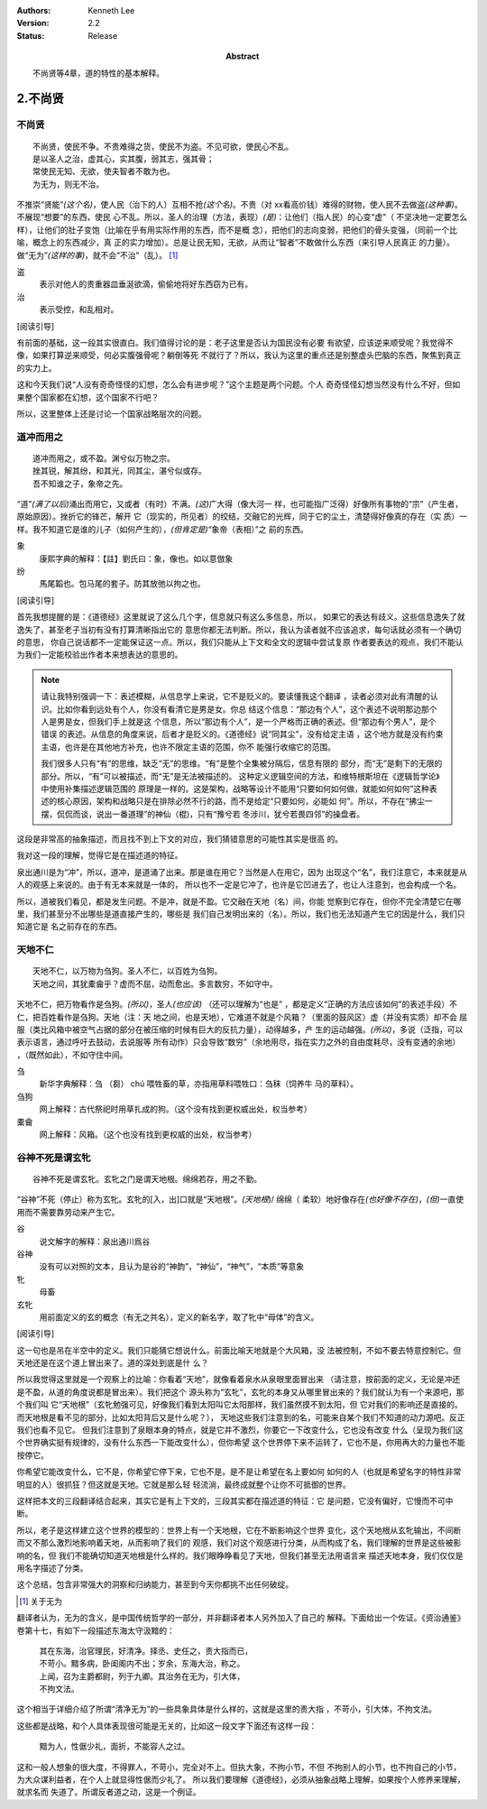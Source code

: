 .. Kenneth Lee 版权所有 2017-2021

:Authors: Kenneth Lee
:Version: 2.2
:Status: Release
:Abstract: 不尚贤等4章，道的特性的基本解释。

2.不尚贤
********

不尚贤
=======
::

    不尚贤，使民不争。不贵难得之货，使民不为盗。不见可欲，使民心不乱。
    是以圣人之治，虚其心，实其腹，弱其志，强其骨；
    常使民无知、无欲，使夫智者不敢为也。
    为无为，则无不治。

不推崇“贤能”\ *(这个名)*\ ，使人民（治下的人）互相不抢\ *(这个名)*\ 。不贵（对
xx看高价钱）难得的财物，使人民不去做盗\ *(这种事)*\ 。不展现“想要”的东西，使民
心不乱。所以，圣人的治理（方法，表现）\ *(是)*\ ：让他们（指人民）的心变“虚"（
不坚决地一定要怎么样），让他们的肚子变饱（比喻在乎有用实际作用的东西，而不是概
念），把他们的志向变弱，把他们的骨头变强，（同前一个比喻，概念上的东西减少，真
正的实力增加）。总是让民无知，无欲，从而让“智者”不敢做什么东西（来引导人民真正
的力量）。做“无为”\ *(这样的事)*\ ，就不会“不治”（乱）。 [1]_

盗
        表示对他人的贵重器皿垂涎欲滴，偷偷地将好东西窃为已有。

治
        表示受控，和乱相对。

[阅读引导]

有前面的基础，这一段其实很直白。我们值得讨论的是：老子这里是否认为国民没有必要
有欲望，应该逆来顺受呢？我觉得不像，如果打算逆来顺受，何必实腹强骨呢？躺倒等死
不就行了？所以，我认为这里的重点还是别整虚头巴脑的东西，聚焦到真正的实力上。

这和今天我们说“人没有奇奇怪怪的幻想，怎么会有进步呢？”这个主题是两个问题。个人
奇奇怪怪幻想当然没有什么不好，但如果整个国家都在幻想，这个国家不行吧？

所以，这里整体上还是讨论一个国家战略层次的问题。

道冲而用之
============
::

    道冲而用之，或不盈。渊兮似万物之宗。
    挫其锐，解其纷，和其光，同其尘，湛兮似或存。
    吾不知谁之子，象帝之先。

“道”\ *(满了以后)*\ 涌出而用它，又或者（有时）不满。\ *(这)*\ 广大得（像大河一
样，也可能指广泛得）好像所有事物的“宗”（产生者，原始原因）。挫折它的锋芒，解开
它（现实的，所见者）的绞结，交融它的光辉，同于它的尘土，清楚得好像真的存在（实
质）一样。我不知道它是谁的儿子（如何产生的），\ *(但肯定是)*\ “象帝（表相）”之
前的东西。

象
        康熙字典的解释：【註】劉氏曰：象，像也。如以意倣象

纷
        馬尾韜也。包马尾的套子。防其放弛以拘之也。

[阅读引导]

首先我想提醒的是：《道德经》这里就说了这么几个字，信息就只有这么多信息，所以，
如果它的表达有歧义。这些信息逸失了就逸失了，甚至老子当初有没有打算清晰指出它的
意思你都无法判断。所以，我认为读者就不应该追求，每句话就必须有一个确切的意思，
你自己说话都不一定能保证这一点。所以，我们只能从上下文和全文的逻辑中尝试复原
作者要表达的观点，我们不能认为我们一定能校验出作者本来想表达的意思的。

.. note::

   请让我特别强调一下：表述模糊，从信息学上来说，它不是贬义的。要读懂我这个翻译
   ，读者必须对此有清醒的认识。比如你看到远处有个人，你没有看清它是男是女。你总
   结这个信息：“那边有个人”，这个表述不说明那边那个人是男是女，但我们手上就是这
   个信息，所以“那边有个人”，是一个严格而正确的表述。但“那边有个男人”，是个错误
   的表述。从信息的角度来说，后者才是贬义的。《道德经》说“同其尘”，没有给定主语
   ，这个地方就是没有约束主语，也许是在其他地方补充，也许不限定主语的范围，你不
   能强行收缩它的范围。

   我们很多人只有“有”的思维，缺乏“无”的思维。“有”是整个全集被分隔后，信息有限的
   部分，而“无”是剩下的无限的部分。所以，“有”可以被描述，而“无”是无法被描述的。
   这种定义逻辑空间的方法，和维特根斯坦在《逻辑哲学论》中使用补集描述逻辑范围的
   原理是一样的。这是架构，战略等设计不能用“只要如何如何做，就能如何如何”这种表
   述的核心原因，架构和战略只是在排除必然不行的路，而不是给定“只要如何，必能如
   何”。所以，不存在“拂尘一摆，侃侃而谈，说出一番道理”的神仙（棍)，只有“豫兮若
   冬涉川，犹兮若畏四邻”的操盘者。

这段是非常高的抽象描述，而且找不到上下文的对应，我们猜错意思的可能性其实是很高
的。

我对这一段的理解，觉得它是在描述道的特征。

泉出通川是为“冲”，所以，道冲，是道涌了出来。那是谁在用它？当然是人在用它，因为
出现这个“名”，我们注意它，本来就是从人的观感上来说的。由于有无本来就是一体的，
所以也不一定是它冲了，也许是它凹进去了，也让人注意到，也会构成一个名。

所以，道被我们看见，都是发生问题。不是冲，就是不盈。它交融在天地（名）间，你能
觉察到它存在，但你不完全清楚它在哪里，我们甚至分不出哪些是道直接产生的，哪些是
我们自己发明出来的（名）。所以，我们也无法知道产生它的因是什么，我们只知道它是
名之前存在的东西。

天地不仁
=========
::

    天地不仁，以万物为刍狗。圣人不仁，以百姓为刍狗。
    天地之间，其犹橐龠乎？虚而不屈，动而愈出。多言数穷，不如守中。

天地不仁，把万物看作是刍狗。\ *(所以)*\ ，圣人\ *(也应该)* （还可以理解为“也是”
，都是定义“正确的方法应该如何”的表述手段）不仁，把百姓看作是刍狗。天地（注：天
地之间，也是天地），它难道不就是个风箱？（里面的鼓风区）虚（并没有实质）却不会
屈服（类比风箱中被空气占据的部分在被压缩的时候有巨大的反抗力量），动得越多，产
生的运动越强。\ *(所以)*\ ，多说（泛指，可以表示语言，通过呼吁去鼓动，去说服等
所有动作）只会导致“数穷”（余地用尽，指在实力之外的自由度耗尽，没有变通的余地）
，（既然如此），不如守住中间。


刍
        新华字典解释：刍 （芻） chú 喂牲畜的草，亦指用草料喂牲口：刍秣（饲养牛
        马的草料）。

刍狗
        网上解释：古代祭祀时用草扎成的狗。（这个没有找到更权威出处，权当参考）

橐龠
        网上解释：风箱。（这个也没有找到更权威的出处，权当参考）

谷神不死是谓玄牝
================
::

        谷神不死是谓玄牝。玄牝之门是谓天地根。绵绵若存，用之不勤。 

“谷神”不死（停止）称为玄牝。玄牝的[入，出]口就是“天地根”。\ *(天地根*)/ 绵绵（
柔软）地好像存在\ *(也好像不存在)*\ ，\ *(但)*\ 一直使用而不需要靠劳动来产生它。

谷
        说文解字的解释：泉出通川爲谷

谷神
        没有可以对照的文本，且认为是谷的“神韵”，“神仙”，“神气”，“本质”等意象

牝
        母畜

玄牝
        用前面定义的玄的概念（有无之共名），定义的新名字，取了牝中“母体”的含义。

[阅读引导]

这一句也是吊在半空中的定义。我们只能猜它想说什么。前面比喻天地就是个大风箱，没
法被控制，不如不要去特意控制它。但天地还是在这个道上冒出来了。道的深处到底是什
么？

所以我觉得这里就是一个观察上的比喻：你看着“天地”，就像看着泉水从泉眼里面冒出来
（请注意，按前面的定义，无论是冲还是不盈，从道的角度说都是冒出来）。我们把这个
源头称为“玄牝”，玄牝的本身又从哪里冒出来的？我们就认为有一个来源吧，那个我们叫
它“天地根”（玄牝勉强可见，好像我们看到太阳叫它太阳那样，我们虽然摸不到太阳，但
它对我们的影响还是直接的。而天地根是看不见的部分，比如太阳背后又是什么呢？），
天地这些我们注意到的名，可能来自某个我们不知道的动力源吧。反正我们也看不见它。
但我们注意到了泉眼本身的特点，就是它并不激烈，你要它一下改变什么，它也没有改变
什么（呈现为我们这个世界确实挺有规律的，没有什么东西一下能改变什么），但你希望
这个世界停下来不运转了，它也不是，你用再大的力量也不能按停它。

你希望它能改变什么，它不是，你希望它停下来，它也不是。是不是让希望在名上要如何
如何的人（也就是希望名字的特性非常明显的人）很抓狂？但这就是天地。它就是那么轻
轻流淌，最终成就整个让你不可抵御的世界。

这样把本文的三段翻译结合起来，其实它是有上下文的，三段其实都在描述道的特征：它
是问题，它没有偏好，它慢而不可中断。

所以，老子是这样建立这个世界的模型的：世界上有一个天地根，它在不断影响这个世界
变化，这个天地根从玄牝输出，不间断而又不那么激烈地影响着天地，从而影响了我们的
观感，我们对这个观感进行分类，从而构成了名，我们理解的世界是这些被影响的名，但
我们不能确切知道天地根是什么样的。我们眼睁睁看见了天地，但我们甚至无法用语言来
描述天地本身，我们仅仅是用名字描述了分类。

这个总结，包含非常强大的洞察和归纳能力，甚至到今天你都挑不出任何破绽。

.. [1] 关于无为

翻译者认为，无为的含义，是中国传统哲学的一部分，并非翻译者本人另外加入了自己的
解释。下面给出一个佐证。《资治通鉴》卷第十七，有如下一段描述东海太守汲黯的：

        | 其在东海，治官理民，好清净。择丞、史任之，责大指而已，
        | 不苛小。黯多病，卧闺阁内不出；岁余，东海大治，称之。
        | 上闻，召为主爵都尉，列于九卿。其治务在无为，引大体，
        | 不拘文法。

这个相当于详细介绍了所谓“清净无为”的一些具象具体是什么样的，这就是这里的责大指
，不苛小，引大体，不拘文法。

这些都是战略，和个人具体表现很可能是无关的，比如这一段文字下面还有这样一段：

        | 黯为人，性倨少礼，面折，不能容人之过。

这和一般人想象的很大度，不得罪人，不苛小，完全对不上。但执大象，不拘小节，不但
不拘别人的小节，也不拘自己的小节，为大众谋利益者，在个人上就显得性倨而少礼了。
所以我们要理解《道德经》，必须从抽象战略上理解，如果按个人修养来理解，就求名而
失道了。所谓反者道之动，这是一个例证。

